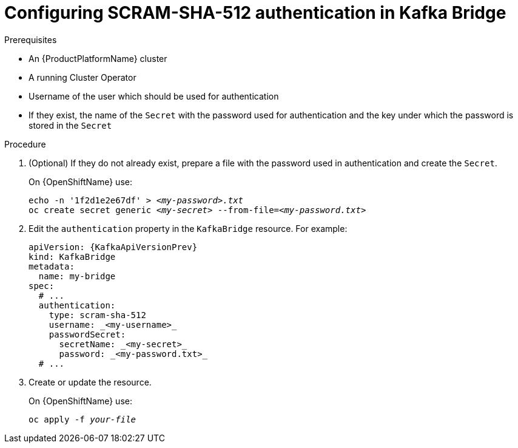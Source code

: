 // Module included in the following assemblies:
//
// assembly-kafka-bridge-authentication.adoc

[id='proc-configuring-kafka-bridge-authentication-scram-sha-512-{context}']
= Configuring SCRAM-SHA-512 authentication in Kafka Bridge

.Prerequisites

* An {ProductPlatformName} cluster
* A running Cluster Operator
* Username of the user which should be used for authentication
* If they exist, the name of the `Secret` with the password used for authentication and the key under which the password is stored in the `Secret`

.Procedure

. (Optional) If they do not already exist, prepare a file with the password used in authentication and create the `Secret`.
+
ifdef::Kubernetes[]
On {KubernetesName} use:
[source,shell,subs=+quotes]
echo -n '_<password>_' > _<my-password.txt>_
kubectl create secret generic _<my-secret>_ --from-file=_<my-password.txt>_
+
endif::Kubernetes[]
On {OpenShiftName} use:
+
[source,shell,subs=+quotes]
echo -n '1f2d1e2e67df' > _<my-password>.txt_
oc create secret generic _<my-secret>_ --from-file=_<my-password.txt>_
. Edit the `authentication` property in the `KafkaBridge` resource.
For example:
+
[source,yaml,subs=attributes+]
----
apiVersion: {KafkaApiVersionPrev}
kind: KafkaBridge
metadata:
  name: my-bridge
spec:
  # ...
  authentication:
    type: scram-sha-512
    username: _<my-username>_
    passwordSecret:
      secretName: _<my-secret>_
      password: _<my-password.txt>_
  # ...
----
+
. Create or update the resource.
+
ifdef::Kubernetes[]
On {KubernetesName} use:
[source,shell,subs=+quotes]
kubectl apply -f _your-file_
+
endif::Kubernetes[]
On {OpenShiftName} use:
+
[source,shell,subs=+quotes]
oc apply -f _your-file_
